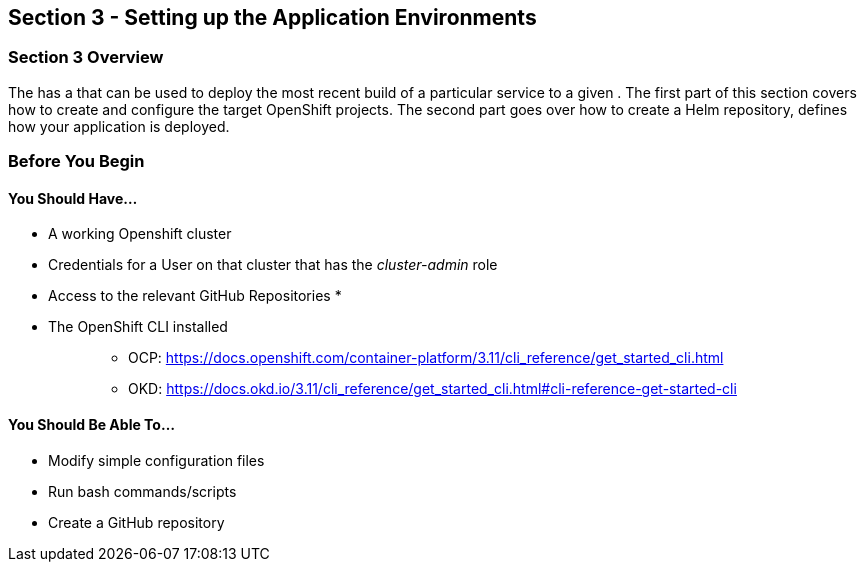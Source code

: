 == Section 3 - Setting up the Application Environments

=== Section 3 Overview

The has a that can be used to deploy the most recent build of a
particular service to a given . The first part of this section covers
how to create and configure the target OpenShift projects. The second
part goes over how to create a Helm repository, defines how your
application is deployed.

=== Before You Begin

==== You Should Have...

* A working Openshift cluster
* Credentials for a User on that cluster that has the _cluster-admin_
role
* Access to the relevant GitHub Repositories
* 
* The OpenShift CLI installed
+
____
** OCP:
https://docs.openshift.com/container-platform/3.11/cli_reference/get_started_cli.html
** OKD:
https://docs.okd.io/3.11/cli_reference/get_started_cli.html#cli-reference-get-started-cli
____

==== You Should Be Able To...

* Modify simple configuration files
* Run bash commands/scripts
* Create a GitHub repository
